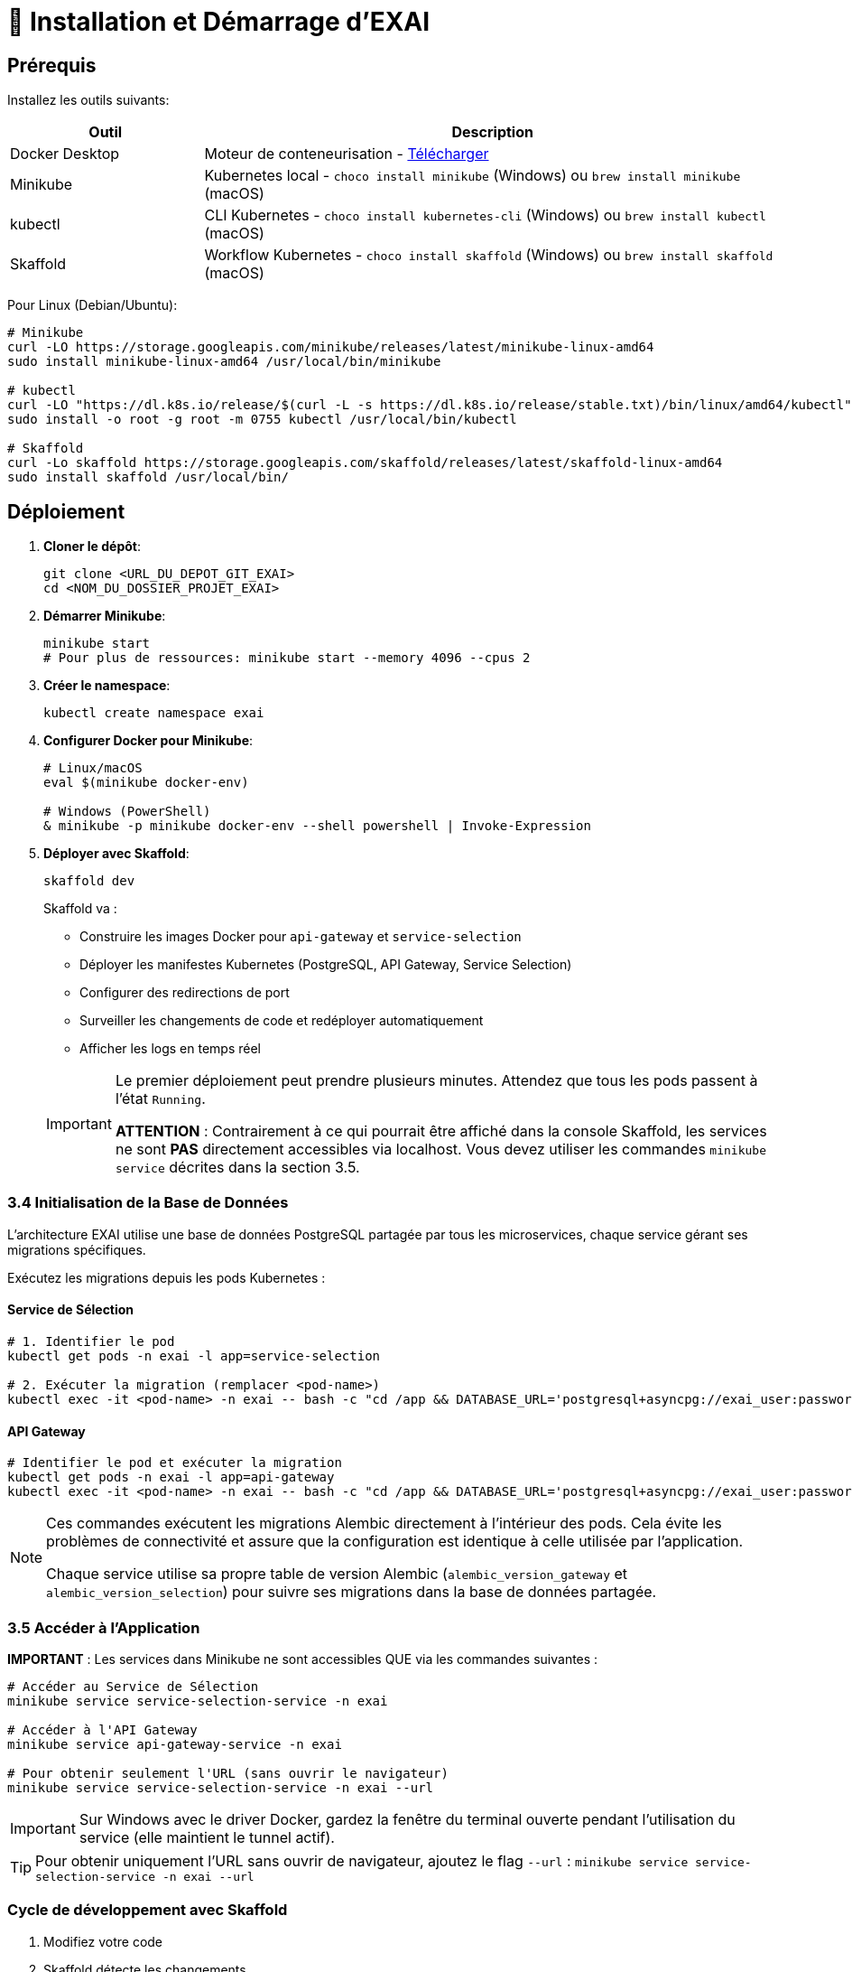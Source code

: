 = 🚀 Installation et Démarrage d'EXAI

== Prérequis

Installez les outils suivants:

[cols="1,3", options="header"]
|===
| Outil | Description
| Docker Desktop | Moteur de conteneurisation - https://www.docker.com/products/docker-desktop/[Télécharger]
| Minikube | Kubernetes local - `choco install minikube` (Windows) ou `brew install minikube` (macOS)
| kubectl | CLI Kubernetes - `choco install kubernetes-cli` (Windows) ou `brew install kubectl` (macOS)
| Skaffold | Workflow Kubernetes - `choco install skaffold` (Windows) ou `brew install skaffold` (macOS)
|===

Pour Linux (Debian/Ubuntu):
[source,bash]
----
# Minikube
curl -LO https://storage.googleapis.com/minikube/releases/latest/minikube-linux-amd64
sudo install minikube-linux-amd64 /usr/local/bin/minikube

# kubectl
curl -LO "https://dl.k8s.io/release/$(curl -L -s https://dl.k8s.io/release/stable.txt)/bin/linux/amd64/kubectl"
sudo install -o root -g root -m 0755 kubectl /usr/local/bin/kubectl

# Skaffold
curl -Lo skaffold https://storage.googleapis.com/skaffold/releases/latest/skaffold-linux-amd64
sudo install skaffold /usr/local/bin/
----

== Déploiement

1. **Cloner le dépôt**:
+
[source,bash]
----
git clone <URL_DU_DEPOT_GIT_EXAI>
cd <NOM_DU_DOSSIER_PROJET_EXAI>
----

2. **Démarrer Minikube**:
+
[source,bash]
----
minikube start
# Pour plus de ressources: minikube start --memory 4096 --cpus 2
----

3. **Créer le namespace**:
+
[source,bash]
----
kubectl create namespace exai
----

4. **Configurer Docker pour Minikube**:
+
[source,bash]
----
# Linux/macOS
eval $(minikube docker-env)

# Windows (PowerShell)
& minikube -p minikube docker-env --shell powershell | Invoke-Expression
----

5. **Déployer avec Skaffold**:
+
[source,bash]
----
skaffold dev
----
+
Skaffold va :
+
--
* Construire les images Docker pour `api-gateway` et `service-selection`
* Déployer les manifestes Kubernetes (PostgreSQL, API Gateway, Service Selection)
* Configurer des redirections de port
* Surveiller les changements de code et redéployer automatiquement
* Afficher les logs en temps réel
--
+
[IMPORTANT]
====
Le premier déploiement peut prendre plusieurs minutes. Attendez que tous les pods passent à l'état `Running`.

[.underline]#*ATTENTION*# : Contrairement à ce qui pourrait être affiché dans la console Skaffold, les services ne sont *PAS* directement accessibles via localhost. Vous devez utiliser les commandes `minikube service` décrites dans la section 3.5.
====

=== 3.4 Initialisation de la Base de Données

L'architecture EXAI utilise une base de données PostgreSQL partagée par tous les microservices, chaque service gérant ses migrations spécifiques.

Exécutez les migrations depuis les pods Kubernetes :

==== Service de Sélection
[source,bash]
----
# 1. Identifier le pod
kubectl get pods -n exai -l app=service-selection

# 2. Exécuter la migration (remplacer <pod-name>)
kubectl exec -it <pod-name> -n exai -- bash -c "cd /app && DATABASE_URL='postgresql+asyncpg://exai_user:password@postgresql-service:5432/exai_db' alembic upgrade head"
----

==== API Gateway
[source,bash]
----
# Identifier le pod et exécuter la migration
kubectl get pods -n exai -l app=api-gateway
kubectl exec -it <pod-name> -n exai -- bash -c "cd /app && DATABASE_URL='postgresql+asyncpg://exai_user:password@postgresql-service:5432/exai_db' alembic upgrade head"
----

[NOTE]
====
Ces commandes exécutent les migrations Alembic directement à l'intérieur des pods. Cela évite les problèmes de connectivité et assure que la configuration est identique à celle utilisée par l'application.

Chaque service utilise sa propre table de version Alembic (`alembic_version_gateway` et `alembic_version_selection`) pour suivre ses migrations dans la base de données partagée.
====

=== 3.5 Accéder à l'Application

[.underline]#*IMPORTANT*# : Les services dans Minikube ne sont accessibles QUE via les commandes suivantes :

[source,bash]
----
# Accéder au Service de Sélection
minikube service service-selection-service -n exai

# Accéder à l'API Gateway
minikube service api-gateway-service -n exai

# Pour obtenir seulement l'URL (sans ouvrir le navigateur)
minikube service service-selection-service -n exai --url
----

[IMPORTANT]
====
Sur Windows avec le driver Docker, gardez la fenêtre du terminal ouverte pendant l'utilisation du service (elle maintient le tunnel actif).
====

[TIP]
====
Pour obtenir uniquement l'URL sans ouvrir de navigateur, ajoutez le flag `--url` :
`minikube service service-selection-service -n exai --url`
====

=== Cycle de développement avec Skaffold
1. Modifiez votre code
2. Skaffold détecte les changements
3. Reconstruction et redéploiement automatiques
4. Services redémarrés avec le nouveau code

[TIP]
Pour un workflow plus fluide, utilisez des outils comme **Lens**, **k9s** ou le **Kubernetes Dashboard** (`minikube dashboard`).

== Dépannage Rapide

=== Problèmes courants
* *Minikube ne démarre pas* : Vérifiez Docker Desktop, essayez `minikube delete` puis `minikube start`
* *Pod bloqué en `Pending`* : Augmentez les ressources (`minikube stop && minikube config set memory 4096 && minikube start`)
* *Pod en `CrashLoopBackOff`* : Vérifiez les logs avec `kubectl logs -n exai <pod-name>`

=== Diagnostic en 5 étapes
1. Logs Skaffold
2. État des pods : `kubectl get pods -n exai`
3. Détails d'un pod : `kubectl describe pod <pod-name> -n exai`
4. Logs d'un pod : `kubectl logs -n exai <pod-name>`
5. Logs Minikube : `minikube logs`

== Arrêter l'environnement
[source,bash]
----
# Arrêter Skaffold : Ctrl+C

# Arrêter Minikube
minikube stop

# Supprimer complètement Minikube (supprime les données)
minikube delete
----